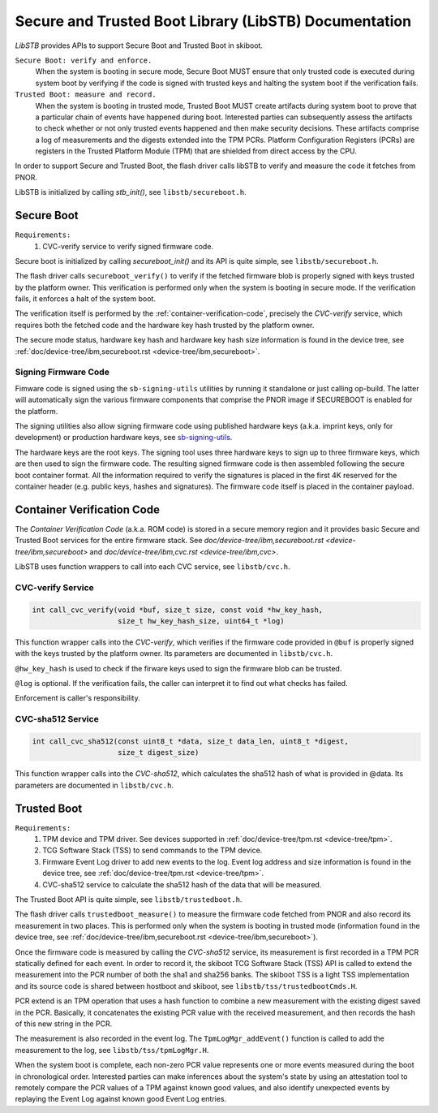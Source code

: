 .. _stb-overview:

Secure and Trusted Boot Library (LibSTB) Documentation
======================================================

*LibSTB* provides APIs to support Secure Boot and Trusted Boot in skiboot.

``Secure Boot: verify and enforce.``
        When the system is booting in secure mode, Secure Boot MUST ensure that
        only trusted code is executed during system boot by verifying if the
        code is signed with trusted keys and halting the system boot if the
        verification fails.

``Trusted Boot: measure and record.``
        When the system is booting in trusted mode, Trusted Boot MUST create
        artifacts during system boot to prove that a particular chain of events
        have happened during boot. Interested parties can subsequently assess
        the artifacts to check whether or not only trusted events happened and
        then make security decisions. These artifacts comprise a log of
        measurements and the digests extended into the TPM PCRs. Platform
        Configuration Registers (PCRs) are registers in the Trusted Platform
        Module (TPM) that are shielded from direct access by the CPU.

In order to support Secure and Trusted Boot, the flash driver calls libSTB to
verify and measure the code it fetches from PNOR.

LibSTB is initialized by calling *stb_init()*, see ``libstb/secureboot.h``.

Secure Boot
-----------

``Requirements:``
        #. CVC-verify service to verify signed firmware code.

Secure boot is initialized by calling *secureboot_init()* and its API is quite
simple, see ``libstb/secureboot.h``.

The flash driver calls ``secureboot_verify()`` to verify if the fetched firmware
blob is properly signed with keys trusted by the platform owner. This
verification is performed only when the system is booting in secure mode. If
the verification fails, it enforces a halt of the system boot.

The verification itself is performed by the :ref:`container-verification-code`,
precisely the *CVC-verify* service, which requires both the fetched code and the
hardware key hash trusted by the platform owner.

The secure mode status, hardware key hash and hardware key hash size
information is found in the device tree, see
:ref:`doc/device-tree/ibm,secureboot.rst <device-tree/ibm,secureboot>`.

.. _signing-firmware-code:

Signing Firmware Code
^^^^^^^^^^^^^^^^^^^^^

Fimware code is signed using the ``sb-signing-utils`` utilities by running it
standalone or just calling op-build. The latter will automatically sign the
various firmware components that comprise the PNOR image if SECUREBOOT is
enabled for the platform.

The signing utilities also allow signing firmware code using published hardware
keys (a.k.a. imprint keys, only for development) or production hardware keys,
see `sb-signing-utils`_.

The hardware keys are the root keys. The signing tool uses three hardware keys
to sign up to three firmware keys, which are then used to sign the firmware
code. The resulting signed firmware code is then assembled following the secure
boot container format. All the information required to verify the signatures is
placed in the first 4K reserved for the container header (e.g.  public keys,
hashes and signatures). The firmware code itself is placed in the container
payload.

.. _sb-signing-utils: https://github.com/open-power/sb-signing-utils

.. _container-verification-code:

Container Verification Code
---------------------------

The *Container Verification Code* (a.k.a. ROM code) is stored in a secure
memory region and it provides basic Secure and Trusted Boot services for the
entire firmware stack. See `doc/device-tree/ibm,secureboot.rst
<device-tree/ibm,secureboot>` and `doc/device-tree/ibm,cvc.rst
<device-tree/ibm,cvc>`.

LibSTB uses function wrappers to call into each CVC service, see
``libstb/cvc.h``.

CVC-verify Service
^^^^^^^^^^^^^^^^^^

.. code-block:: c

        int call_cvc_verify(void *buf, size_t size, const void *hw_key_hash,
                            size_t hw_key_hash_size, uint64_t *log)

This function wrapper calls into the *CVC-verify*, which verifies if the
firmware code provided in ``@buf`` is properly signed with the keys trusted by
the platform owner. Its parameters are documented in ``libstb/cvc.h``.

``@hw_key_hash`` is used to check if the firware keys used to sign
the firmware blob can be trusted.

``@log`` is optional. If the verification fails, the caller can interpret
it to find out what checks has failed.

Enforcement is caller's responsibility.

CVC-sha512 Service
^^^^^^^^^^^^^^^^^^

.. code-block:: c

        int call_cvc_sha512(const uint8_t *data, size_t data_len, uint8_t *digest,
                            size_t digest_size)

This function wrapper calls into the *CVC-sha512*, which calculates the
sha512 hash of what is provided in @data. Its parameters are documented in
``libstb/cvc.h``.

Trusted Boot
------------

``Requirements:``
        #. TPM device and TPM driver. See devices supported in
           :ref:`doc/device-tree/tpm.rst <device-tree/tpm>`.
        #. TCG Software Stack (TSS) to send commands to the TPM device.
        #. Firmware Event Log driver to add new events to the log. Event log
           address and size information is found in the device tree, see
           :ref:`doc/device-tree/tpm.rst <device-tree/tpm>`.
        #. CVC-sha512 service to calculate the sha512 hash of the data that
           will be measured.

The Trusted Boot API is quite simple, see ``libstb/trustedboot.h``.

The flash driver calls ``trustedboot_measure()`` to measure the firmware code
fetched from PNOR and also record its measurement in two places. This is
performed only when the system is booting in trusted mode (information found in
the device tree, see :ref:`doc/device-tree/ibm,secureboot.rst <device-tree/ibm,secureboot>`).

Once the firmware code is measured by calling the *CVC-sha512* service, its
measurement is first recorded in a TPM PCR statically defined for each event.
In order to record it, the skiboot TCG Software Stack (TSS) API is called to
extend the measurement into the PCR number of both the sha1 and sha256 banks.
The skiboot TSS is a light TSS implementation and its source code is shared
between hostboot and skiboot, see ``libstb/tss/trustedbootCmds.H``.

PCR extend is an TPM operation that uses a hash function to combine a new
measurement with the existing digest saved in the PCR. Basically, it
concatenates the existing PCR value with the received measurement, and then
records the hash of this new string in the PCR.

The measurement is also recorded in the event log. The ``TpmLogMgr_addEvent()``
function is called to add the measurement to the log, see
``libstb/tss/tpmLogMgr.H``.

When the system boot is complete, each non-zero PCR value represents one or more
events measured during the boot in chronological order. Interested parties
can make inferences about the system's state by using an attestation tool to
remotely compare the PCR values of a TPM against known good values, and also
identify unexpected events by replaying the Event Log against known good Event
Log entries.
